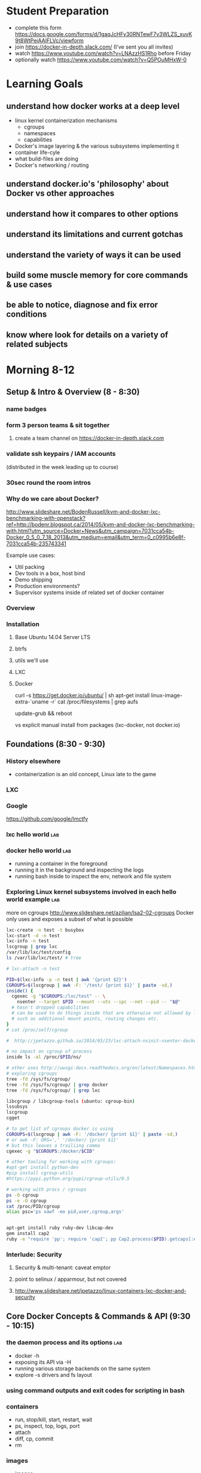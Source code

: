 * Student Preparation
  :PROPERTIES:
  :ID:       4b0484e0-0dd7-4a7c-8ed7-b64939d790a7
  :ADDED:    [2014-05-21 Wed 19:50]
  :END:
- complete this form https://docs.google.com/forms/d/1gaqJcHFy30RNTewF7v3WLZS_xuvK9t8WtPeiAAIFLVc/viewform
- join https://docker-in-depth.slack.com/ (I've sent you all invites)
- watch https://www.youtube.com/watch?v=LNAzzHS1Rho before Friday
- optionally watch https://www.youtube.com/watch?v=Q5POuMHxW-0
* Learning Goals
  :PROPERTIES:
  :ID:       995a83e1-455a-4787-9f99-cb73fc2bb60d
  :ADDED:    [2014-05-21 Wed 19:27]
  :END:
** understand how docker works at a deep level
   :PROPERTIES:
   :ID:       790b8e15-2382-4bb4-92e3-ec21dc3eb26d
   :ADDED:    [2014-05-21 Wed 19:28]
   :END:
- linux kernel containerization mechanisms
  - cgroups
  - namespaces
  - capabilities
- Docker's image layering & the various subsystems implementing it
- container life-cyle
- what build-files are doing
- Docker's networking / routing 
** understand docker.io's 'philosophy' about Docker vs other approaches 
   :PROPERTIES:
   :ID:       74a2db4b-2bff-4618-b134-c58f778bae3d
   :ADDED:    [2014-05-21 Wed 19:28]
   :END:
** understand how it compares to other options
   :PROPERTIES:
   :ID:       abb3e73c-735b-48b6-8777-ce68bfba81f5
   :ADDED:    [2014-05-21 Wed 19:31]
   :END:
** understand its limitations and current gotchas
   :PROPERTIES:
   :ID:       d8b26f63-f2c7-473e-8994-2483eb658f0b
   :ADDED:    [2014-05-21 Wed 21:09]
   :END:
** understand the variety of ways it can be used
   :PROPERTIES:
   :ID:       14c8bcca-728b-49e4-9bc6-5fd84f0842f2
   :ADDED:    [2014-05-22 Thu 13:02]
   :END:
** build some muscle memory for core commands & use cases
   :PROPERTIES:
   :ID:       58c5e9b0-364a-4dac-94cb-1a165acdaa4c
   :ADDED:    [2014-05-21 Wed 20:34]
   :END:
** be able to notice, diagnose and fix error conditions
   :PROPERTIES:
   :ID:       44acf047-8e14-4d4c-a0a3-444e09fda7f4
   :ADDED:    [2014-05-21 Wed 20:34]
   :END:
** know where look for details on a variety of related subjects
   :PROPERTIES:
   :ID:       48b5eea6-2739-4b5c-82c0-153db1637192
   :ADDED:    [2014-05-22 Thu 13:03]
   :END:
* Morning 8-12
  :PROPERTIES:
  :ID:       8613f2b0-2e1e-44ab-abb7-9443be004e90
  :ADDED:    [2014-05-21 Wed 19:27]
  :END:
** Setup & Intro & Overview (8 - 8:30)
   :PROPERTIES:
   :ID:       56c90cbd-9bb4-4ca5-972c-72a78593e47e
   :ADDED:    [2014-05-21 Wed 19:27]
   :END:
*** name badges
*** form 3 person teams & sit together
    :PROPERTIES:
    :ID:       530f7b25-19f7-461c-8a4a-c9849d90ce04
    :ADDED:    [2014-05-21 Wed 19:44]
    :END:
**** create a team channel on https://docker-in-depth.slack.com
     :PROPERTIES:
     :ID:       e62c974b-1865-4d38-a524-f7a159f9ab26
     :ADDED:    [2014-05-21 Wed 19:54]
     :END:
*** validate ssh keypairs / IAM accounts
    (distributed in the week leading up to course)
*** 30sec round the room intros
*** Why do we care about Docker?
    :PROPERTIES:
    :ID:       60185fa2-e2f6-4aa0-b4f9-76ec8a2639c8
    :ADDED:    [2014-05-21 Wed 20:40]
    :END:
http://www.slideshare.net/BodenRussell/kvm-and-docker-lxc-benchmarking-with-openstack?ref=http://bodenr.blogspot.ca/2014/05/kvm-and-docker-lxc-benchmarking-with.html?utm_source=Docker+News&utm_campaign=7031cca54b-Docker_0_5_0_7_18_2013&utm_medium=email&utm_term=0_c0995b6e8f-7031cca54b-235743341

Example use cases:
- Util packing
- Dev tools in a box, host bind
- Demo shipping
- Production environments?
- Supervisor systems inside of related set of docker container

*** Overview
    :PROPERTIES:
    :ID:       be59660d-6c27-4908-ae6d-336c3b7729e1
    :ADDED:    [2014-05-21 Wed 19:49]
    :END:
*** Installation
    :PROPERTIES:
    :ID:       bf1605f9-9681-4be5-bb75-9bbe10bb3986
    :ADDED:    [2014-05-21 Wed 19:45]
    :END:
**** Base Ubuntu 14.04 Server LTS
     :PROPERTIES:
     :ID:       fde9c7d4-638a-45c9-b343-fd83c55cf82f
     :ADDED:    [2014-05-21 Wed 19:48]
     :END:
**** btrfs
     :PROPERTIES:
     :ID:       55deda8e-5b98-48fc-adfb-840ff018ab27
     :ADDED:    [2014-05-21 Wed 19:48]
     :END:
**** utils we'll use
     :PROPERTIES:
     :ID:       632c539e-d561-4ed9-84b7-f91cf961eada
     :ADDED:    [2014-05-21 Wed 19:48]
     :END:
**** LXC
     :PROPERTIES:
     :ID:       53f606cb-c494-4bda-9021-25f0756ed61f
     :ADDED:    [2014-05-21 Wed 19:48]
     :END:
**** Docker
     :PROPERTIES:
     :ID:       d1e2a08c-47c0-4f28-9215-352322ca3d2e
     :ADDED:    [2014-05-21 Wed 19:48]
     :END:

curl -s https://get.docker.io/ubuntu/ | sh
apt-get install linux-image-extra-`uname -r`
cat /proc/filesystems | grep aufs

# /etc/default/grub
# GRUB_CMDLINE_LINUX="cgroup_enable=memory swapaccount=1"
update-grub && reboot


vs explicit manual install from packages (lxc-docker, not docker.io)

** Foundations (8:30 - 9:30)
   :PROPERTIES:
   :ID:       3a41393a-fea9-457a-bd8c-2cd63676d2bf
   :ADDED:    [2014-05-21 Wed 19:42]
   :END:
*** History elsewhere
    :PROPERTIES:
    :ID:       ddbbf1b3-775b-44f2-9c83-e100afb52b28
    :ADDED:    [2014-05-21 Wed 21:03]
    :END:
- containerization is an old concept, Linux late to the game

*** LXC
    :PROPERTIES:
    :ID:       c3ccfe02-b5bd-499c-964e-3c1315fb7378
    :ADDED:    [2014-05-21 Wed 21:03]
    :END:
*** Google
    :PROPERTIES:
    :ID:       34ae7fa4-946c-4b32-aa78-82792849f401
    :ADDED:    [2014-05-21 Wed 22:14]
    :END:
https://github.com/google/lmctfy
*** lxc hello world                                                     :lab:
    :PROPERTIES:
    :ID:       e8da9436-ead6-4f41-a0d1-b9ba13ec4bf0
    :ADDED:    [2014-05-21 Wed 21:05]
    :END:
*** docker hello world                                                  :lab:
    :PROPERTIES:
    :ID:       98298b90-8890-4fd3-b780-0eb84b0c8db4
    :END:
- running a container in the foreground
- running it in the background and inspecting the logs
- running bash inside to inspect the env, network and file system
*** Exploring Linux kernel subsystems involved in each hello world example :lab:
    :PROPERTIES:
    :ID:       1b1e1863-0f90-4c20-a46e-d172003831c2
    :ADDED:    [2014-05-21 Wed 19:43]
    :END:
more on cgroups http://www.slideshare.net/azilian/lsa2-02-cgroups
Docker only uses and exposes a subset of what is possible

#+begin_src sh
lxc-create -n test -t busybox
lxc-start -d -n test
lxc-info -n test
lscgroup | grep lxc
/var/lib/lxc/test/config
ls /var/lib/lxc/test/ # tree

# lxc-attach -n test

PID=$(lxc-info -p -n test | awk '{print $2}')
CGROUPS=$(lscgroup | awk -F: '/test/ {print $1}' | paste -sd,)
inside() {
  cgexec -g "$CGROUPS:/lxc/test" -- \
    nsenter --target $PID --mount --uts --ipc --net --pid -- "$@"
  # hasn't dropped capabilities
  # can be used to do things inside that are otherwise not allowed by lxc or docker
  # such as additional mount points, routing changes etc.
}
# cat /proc/self/cgroup

#  http://jpetazzo.github.io/2014/03/23/lxc-attach-nsinit-nsenter-docker-0-9/

# no impact on cgroup of process
inside ls -al /proc/$PID/ns/

# other uses http://uwsgi-docs.readthedocs.org/en/latest/Namespaces.html
# exploring cgroups
tree -fd /sys/fs/cgroup/
tree -fd /sys/fs/cgroup/ | grep docker
tree -fd /sys/fs/cgroup/ | grep lxc

libcgroup / libcgroup-tools (ubuntu: cgroup-bin)
lssubsys
lscgroup
cgget

# to get list of cgroups docker is using
CGROUPS=$(lscgroup | awk -F: '/docker/ {print $1}' | paste -sd,)
# or awk -F: ORS=',' '/docker/ {print $1}' 
# but this leaves a trailiing comma
cgexec -g "$CGROUPS:/docker/$CID"

# other tooling for working with cgroups:  
#apt-get install python-dev
#pip install cgroup-utils
#https://pypi.python.org/pypi/cgroup-utils/0.5

# working with procs / cgroups 
ps -O cgroup
ps -e -O cgroup
cat /proc/PID/cgroup
alias psc='ps xawf -eo pid,user,cgroup,args'


apt-get install ruby ruby-dev libcap-dev
gem install cap2
ruby -e "require 'pp'; require 'cap2'; pp Cap2.process($PID).getcaps[:effective]"
#+end_src
*** Interlude: Security
    :PROPERTIES:
    :ID:       0960adc9-f483-4ebd-b43d-dbad6a2fdc46
    :ADDED:    [2014-05-21 Wed 20:26]
    :END:
**** Security & multi-tenant: caveat emptor
**** point to selinux / apparmour, but not covered
**** http://www.slideshare.net/jpetazzo/linux-containers-lxc-docker-and-security
     :PROPERTIES:
     :ID:       5b582877-19f7-4274-93c6-f2288474b29a
     :ADDED:    [2014-05-21 Wed 20:27]
     :END:
** Core Docker Concepts & Commands & API (9:30 - 10:15) 
   :PROPERTIES:
   :ID:       22778ccc-9d88-41bf-aa8b-b552d4b990bc
   :ADDED:    [2014-05-21 Wed 19:33]
   :END:
*** the daemon process and its options                                  :lab:
    :PROPERTIES:
    :ID:       c8cb5bcf-d467-405a-a979-2bd6a0ae5549
    :ADDED:    [2014-05-21 Wed 21:38]
    :END:
- docker -h
- exposing its API via -H 
- running various storage backends on the same system
- explore -s drivers and fs layout
*** using command outputs and exit codes for scripting in bash
*** containers
- run, stop/kill, start, restart, wait
- ps, inspect, top, logs, port
- attach
- diff, cp, commit
- rm
*** images 
    :PROPERTIES:
    :ID:       749abf9f-8564-4b8d-8723-094460abe62d
    :ADDED:    [2014-05-21 Wed 20:30]
    :END:
- images
- import
- tag
- inspect
- history
- save/load
- rmi
- build ... covered later
*** registries
    :PROPERTIES:
    :ID:       19ddd91d-f023-48b1-a52d-ccf4198a56e2
    :ADDED:    [2014-05-21 Wed 21:37]
    :END:
- push
- pull
- search
**** http://docs.docker.io/use/workingwithrepository/
     :PROPERTIES:
     :ID:       ae573036-778f-4185-9a8c-59fb54b49eb8
     :ADDED:    [2014-05-21 Wed 20:31]
     :END:
*** use the power of unix shell scripting
    :PROPERTIES:
    :ID:       4c758a3c-5fa1-43fb-b5ee-87f2ee5e96d5
    :END:
http://stedolan.github.io/jq/manual/
docker ps -a -q | xargs docker inspect | jq -c '.[] | {Name, exit: .State.ExitCode}

some examples 
http://www.wouterdanes.net/2014/04/16/some-docker-tips-and-tricks.html

*** API via Python
    :PROPERTIES:
    :ID:       675f96b2-1890-4f4e-9611-5fdcf8207f87
    :ADDED:    [2014-05-21 Wed 19:56]
    :END:
**** mention REST api but use Python wrapper
     :PROPERTIES:
     :ID:       3e1ce1cc-ff39-411e-804c-c300c97b2dbf
     :ADDED:    [2014-05-21 Wed 21:32]
     :END:
**** https://github.com/dotcloud/docker-py
     :PROPERTIES:
     :ID:       2ea9817a-368e-4185-aa24-b77a7ad3e896
     :ADDED:    [2014-05-21 Wed 20:29]
     :END:
**** local via unix domain socket 
- shareable via mount binds
**** remote http auth
**** differences between equivalent cli commands
     * some commands & arguments are subtly different 
**** using the api integrated into ansible & salt:
    * http://docs.ansible.com/docker_module.html
    * http://docs.saltstack.com/en/latest/ref/modules/all/salt.modules.dockerio.html
      See http://thomason.io/automating-application-deployments-across-clouds-with-salt-and-docker/
      for a great example of it in use.
*** cleaning up old unused containers & images
** Build files (10:15 - 10:40)
   :PROPERTIES:
   :ID:       823b78ff-37e7-45c3-a0ac-47cef34e8732
   :ADDED:    [2014-05-21 Wed 20:35]
   :END:
*** Build files basics
*** syntax & semantics
    :PROPERTIES:
    :ID:       c26f3efb-5a76-429f-9637-589fd57b0296
    :ADDED:    [2014-05-22 Thu 12:59]
    :END:
*** docker build (and options) vs other approaches for creating images (tarball imports, etc.)
*** choosing a base image
    :PROPERTIES:
    :ID:       ac762b38-dd72-47a5-9f2e-4764dd178614
    :ADDED:    [2014-05-22 Thu 11:08]
    :END:
http://phusion.github.io/baseimage-docker/

- for your own internal use VS sharing with the world
  - for your own use, bake all your common utils and config into the base
    - minimize size & layering
  - for external use, keep the base light or even better use a common 3rd party base image
*** integration with config management tools
*** application packaging and configuration
*** build vs http://www.packer.io/docs/builders/docker.html
*** best practices 
    :PROPERTIES:
    :ID:       8cacf132-ebf9-4a96-8fcc-d84636900580
    :ADDED:    [2014-05-22 Thu 11:10]
    :END:
**** http://crosbymichael.com/dockerfile-best-practices.html
     :PROPERTIES:
     :ID:       555f5ea3-9fc5-4041-a715-915dfcc72fde
     :ADDED:    [2014-05-22 Thu 13:22]
     :END:
**** http://crosbymichael.com/dockerfile-best-practices-take-2.html
     :PROPERTIES:
     :ID:       05f1abb4-5b5e-49b6-b911-8475fa2c0beb
     :ADDED:    [2014-05-22 Thu 15:41]
     :END:
**** http://www.projectatomic.io/docs/docker-image-author-guidance/
     :PROPERTIES:
     :ID:       7a6e90cd-00e2-4d1d-9d2c-ddb0dc980bba
     :ADDED:    [2014-05-22 Thu 13:23]
     :END:
**** use exec http://www.tech-d.net/2014/01/27/docker-quicktip-2-exec-it/
     :PROPERTIES:
     :ID:       2cdcd5a7-a45b-498e-80b7-8dc87c0f609d
     :ADDED:    [2014-05-21 Wed 21:34]
     :END:
** Image Management & Volumes (10:40 - 11:15)
   :PROPERTIES:
   :ID:       073630ca-167f-4b37-8778-3ce23aab2b58
   :ADDED:    [2014-05-21 Wed 19:57]
   :END:
*** public index
*** trusted builds
*** using a private registry
*** host bind mounts of volumes
*** avoid vfs volumes if you can
*** -volumes-from for data volume sharing
    http://docs.docker.io/use/working_with_volumes/
*** management of application data (e.g. postgresql data/) in volumes
https://github.com/discordianfish/docker-exporter/
https://github.com/discordianfish/docker-backup/
https://github.com/discordianfish/docker-lloyd/ backs up to s3
or use btrfs snapshots + send/receive

*** TLC, Garbage Collection and Handling Docker Upgrades
*** Running Postgresql and Other DBs
    :PROPERTIES:
    :ID:       ca0ed577-3aee-4aae-bd7a-4fbd0f4bd710
    :ADDED:    [2014-05-21 Wed 20:59]
    :END:
** Networking (11:15 - 12:10)
   :PROPERTIES:
   :ID:       a0e574fa-3f73-46ed-9ed9-9b1caeb6fb0f
   :ADDED:    [2014-05-21 Wed 20:20]
   :END:
*** quick demonstration of manually created network namespace
    :PROPERTIES:
    :ID:       87b2c49d-22d4-4e72-9943-5209ef36af2f
    :ADDED:    [2014-05-21 Wed 21:04]
    :END:
#+begin_src txt
  tcpdump -i docker0

CID=short sha
TASKS=/sys/fs/cgroup/devices/docker/$CID*/tasks
PID=$(head -n 1 $TASKS) # use --format instead

mkdir -p /var/run/netns
ln -sf /proc/$PID/ns/net /var/run/netns/$CID
ip netns exec $CID ifconfig
ip netns exec $CID ip {link,addr,route} ...
ip netns exec $CID netstat -i
ip netns exec $CID tcpdump ...
ip netns exec $CID ss 
#+end_src
*** exposing ports and binding to host interfaces
*** dns options
*** intercontainer networking 
   via -icc or custom bridges and lxc network options
*** -icc=false vs true with iptables -Ln
    same with links
    see diagrams in http://www.slideshare.net/hansode/hack-for-dockers-network
*** network bridging
*** sharing unix domain sockets & fifos between containers
*** host networking in docker 0.11
*** trouble-shooting
*** configuring alternate local network topologies via pipework
*** software defined networking via Open vSwitch
    http://goldmann.pl/blog/2014/01/21/connecting-docker-containers-on-multiple-hosts/
    https://gist.github.com/noteed/8656989
    https://communities.vmware.com/blogs/kevinbarrass for vmware examples that are also relevant
    http://networkstatic.net/open-vswitch-gre-tunnel-configuration/
*** simpler gre tunnels
    http://tier.cs.berkeley.edu/drupal/howto/ip-tunnel-using-gre-on-linux
    http://tldp.org/HOWTO/Adv-Routing-HOWTO/lartc.tunnel.gre.html
    be aware of mtu size issue http://www.cisco.com/c/en/us/support/docs/ip/generic-routing-encapsulation-gre/13725-56.html
*** overhead of various approaches
*** resources
**** docker inside of ec2 VPC
     http://serverfault.com/questions/568736/expose-docker-containers-to-vpc-network
**** docker openvpn
     :PROPERTIES:
     :ID:       cacf2610-2905-4a5e-8203-7d67b52e011c
     :ADDED:    [2014-05-22 Thu 14:20]
     :END:
http://blog.docker.io/2013/09/docker-joyent-openvpn-bliss/
**** advanced linux networking 
     :PROPERTIES:
     :ID:       7634a432-25b3-4496-b629-5b6462c16fd3
     :ADDED:    [2014-05-22 Thu 14:17]
     :END:
http://www.lartc.org/
https://wiki.archlinux.org/index.php/Advanced_Traffic_Control
https://www.digitalocean.com/community/articles/how-to-use-iproute2-tools-to-manage-network-configuration-on-a-linux-vps
*** Managing OpenVPN
    :PROPERTIES:
    :ID:       f512858b-62e8-44af-ab08-d79bdd132503
    :ADDED:    [2014-05-21 Wed 21:01]
    :END:
* Afternoon 1-5
  :PROPERTIES:
  :ID:       94fc851e-8431-4843-952a-72a8e38dc717
  :ADDED:    [2014-05-21 Wed 19:27]
  :END:
** Monitoring, Logging and Error Detection (1 - 1:20)
   :PROPERTIES:
   :ID:       d80c06cd-8e5f-46d7-88a7-dd9f02197620
   :ADDED:    [2014-05-21 Wed 19:28]
   :END:
*** logging currently sucks & is being worked on
https://groups.google.com/forum/m/#!topic/docker-dev/3paGTWD6xyw
*** container logging options
    :PROPERTIES:
    :ID:       9de6391f-6144-48aa-ac8d-21b03c2129d5
    :ADDED:    [2014-05-22 Thu 11:02]
    :END:
**** using logentries service for demo
    :PROPERTIES:
    :ID:       6d111548-449e-47bd-8728-09128f3f3a2c
    :ADDED:    [2014-05-21 Wed 22:03]
    :END:
wget https://raw.github.com/logentries/le/master/install/linux/logentries_install.sh && sudo bash logentries_install.sh
https://logentries.com
https://blog.logentries.com/2014/03/how-to-run-rsyslog-in-a-docker-container-for-logging/

**** logging via stdout of container

docker run --name logtest -d busybox sh -c "while true; do uptime; sleep 5; done"
docker logs -f -t logtest | logger -t 'docker:logtest'
docker run --name logtest2 busybox sh -c "while true; do uptime; sleep 5; done" | logger -t 'docker:direct'
**** logging via syslog or logstash to a log service container
**** logging via bind mount of /dev/log /dev/kmsg
     similar to lxc.kmsg
**** ugly hacks watching docker's file system
    :PROPERTIES:
    :ID:       183171c2-48d6-40a7-9232-c1339fcdb8fd
    :ADDED:    [2014-05-21 Wed 23:05]
    :END:
http://jasonwilder.com/blog/2014/03/17/docker-log-management-using-fluentd/
*** docker events api 
- severely limited at the moment
- only container events are shown
- will not survive daemon restart
https://github.com/discordianfish/docker-spotter

*** agent on host that uses docker inspect to get details of each create event 
    :PROPERTIES:
    :ID:       f5ddc4de-4e3e-4845-9b30-6de06db4eeed
    :ADDED:    [2014-05-21 Wed 23:06]
    :END:

#+begin_src sh

graph_root=/lxc/docker
container_creations() {
  docker events --since "1" | awk '/create/ {gsub(":",""); print $5; fflush()}'
}

log_creations() {
  local config_file
  while IFS= read -r cid; do 
     docker inspect "$cid" | jq -M -c '.[]'
  done
}

watch_containers() {
 container_creations | log_creations
}


#+end_src
*** linux cgroup stats via /proc
    http://blog.docker.io/2013/10/gathering-lxc-docker-containers-metrics/
*** monitoring container disk space usage
*** https://github.com/samalba/docker-cache
*** host / container / app monitoring with sensu
** Processes & Supervision (1:20 - 2) 
   :PROPERTIES:
   :ID:       94f50503-70aa-41a6-8c20-bfe184b282d0
   :ADDED:    [2014-05-21 Wed 20:37]
   :END:
*** Docker's single process philosophy
    counter args: http://phusion.github.io/baseimage-docker/
*** versus more traditional vm-like init + procs
*** tradeoffs and use cases for each
*** using init
    :PROPERTIES:
    :ID:       27c2af21-00a6-4172-8212-b838bee06c38
    :ADDED:    [2014-05-22 Thu 15:44]
    :END:
using runit
http://tech.paulcz.net/2013/10/managing-docker-services-with-this-one-easy-trick.html
*** using supervisord
    :PROPERTIES:
    :ID:       72e09117-ebe9-4dd8-addc-3e8a57cd0b23
    :ADDED:    [2014-05-22 Thu 15:44]
    :END:
http://docs.docker.io/examples/using_supervisord/
*** process supervision within and between containers
*** my hack for attaching privileged processes 
    :PROPERTIES:
    :ID:       d3cfd152-0a70-4f24-8e9d-d041ee82a2c9
    :ADDED:    [2014-05-21 Wed 20:42]
    :END:
*** integration with host system init
    :PROPERTIES:
    :ID:       eba6af72-3d65-409c-ac43-ef0613fc790a
    :ADDED:    [2014-05-21 Wed 21:10]
    :END:
http://docs.docker.io/use/host_integration/
*** supervising other containers from a supervisor container
    :PROPERTIES:
    :ID:       9f7faf84-8662-40fd-8a51-edfd368edf3a
    :ADDED:    [2014-05-22 Thu 13:13]
    :END:
** Docker for Dev / Simulations / Testing / CI (2 - 3)
   :PROPERTIES:
   :ID:       430030e3-d06a-4ec1-a8ea-e6f89dca6452
   :ADDED:    [2014-05-21 Wed 20:43]
   :END:
*** Jenkins integration
    :PROPERTIES:
    :ID:       f9b03753-b69f-409f-a494-d602e9303955
    :ADDED:    [2014-05-21 Wed 20:58]
    :END:

From the authors of Fig
https://github.com/orchardup/docker-jenkins/blob/master/Dockerfile

http://www.ebaytechblog.com/2014/04/04/delivering-ebays-ci-solution-with-apache-mesos-part-i/#.U3yrPIm9LCS

*** Blockade http://blockade.readthedocs.org for Testing Network Failures
*** resources
**** https://github.com/drone/drone
     :PROPERTIES:
     :ID:       b205814e-de55-473f-86f8-362c19fe1141
     :ADDED:    [2014-05-22 Thu 14:16]
     :END:
** Docker for Image / Artifact Packing (3 - 3:10)
   :PROPERTIES:
   :ID:       a9a49e9e-f1d4-4af6-859e-993fe7af2e42
   :ADDED:    [2014-05-21 Wed 20:52]
   :END:
- vs chroot
- vs lxc
- vs packer
** Docker for Production (3:10 - 4:30)
   :PROPERTIES:
   :ID:       50851891-f4fc-4d70-bc11-143d2503aaeb
   :ADDED:    [2014-05-21 Wed 20:43]
   :END:
*** http://12factor.net/
*** Docker buildfiles / containers as the unit of composition vs other units of composition
- mutable long-lived physical boxes or vms
  - snow-flakes
  - config managed
- mutable but short-lived vms
- immutable vms
*** Public Cloud economics & performance
    :PROPERTIES:
    :ID:       1ae0e1f3-2ba6-474c-98e6-cc5e3156eb0d
    :ADDED:    [2014-05-21 Wed 20:56]
    :END:
- better packing and utilization
- remember it's still not native performance. 
- good usage of docker won't add much extra overhead but you're already virtualized
*** Key components and concerns
    :PROPERTIES:
    :ID:       ed80ff43-931d-4391-99b4-b717e33645fe
    :ADDED:    [2014-05-22 Thu 14:03]
    :END:
**** Service Discovery & Inter-Container Relationships
     :PROPERTIES:
     :ID:       ee006781-4b90-452c-93b5-fe3a519a0e2e
     :ADDED:    [2014-05-21 Wed 20:44]
     :END:
***** simple inter-container links and problems with this approach
***** more sophisticated and reliable approaches
- good overview http://jasonwilder.com/blog/2014/02/04/service-discovery-in-the-cloud/
- DNS with skydock
- mention ZK
- etcd
- *consul.io*
***** haproxy combined with other options
- a la Airbnb's SmartStack
***** Ambassador pattern
- http://www.centurylinklabs.com/deploying-multi-server-docker-apps-with-ambassadors/
- http://www.centurylinklabs.com/linking-docker-containers-with-a-serf-ambassador/
**** monitoring, logging and metrics (see earlier in the day)
     :PROPERTIES:
     :ID:       37ce08d7-98ae-4e70-a33b-5aff6645f07e
     :ADDED:    [2014-05-22 Thu 14:01]
     :END:
**** backup and data management
     :PROPERTIES:
     :ID:       79ce91ce-7cda-4aa5-b508-c5702afb70e8
     :ADDED:    [2014-05-22 Thu 14:04]
     :END:
- use host mount-bind volumes (see earlier in day)
**** high-availability & load balancing
     :PROPERTIES:
     :ID:       1fb1ea4f-780d-4dd5-97c4-19ab31a17817
     :ADDED:    [2014-05-22 Thu 14:15]
     :END:
https://github.com/discordianfish/haproxy-docker/blob/master/README.md
http://brianketelsen.com/2014/02/25/using-nginx-confd-and-docker-for-zero-downtime-web-updates/
http://www.centurylinklabs.com/auto-loadbalancing-with-fig-haproxy-and-serf/
**** orchestration & config management
    :PROPERTIES:
    :ID:       9f1178aa-cc4a-42d6-af9f-5f607d17e878
    :ADDED:    [2014-05-22 Thu 14:01]
    :END:
- use what you know best
  - salt
  - ansible
  - puppet
  - chef
  - etc.
*** Application Lifecycle
    :PROPERTIES:
    :ID:       760ee26a-c1a1-4246-8329-af5d36c6f1e7
    :ADDED:    [2014-05-21 Wed 20:44]
    :END:
**** options for handling of releases and configuration changes
**** atomic changes
**** rollback option via layers/tags
*** Resource limits
    :PROPERTIES:
    :ID:       d10c7d85-5781-4d31-a688-3c28dfe47a80
    :ADDED:    [2014-05-21 Wed 20:48]
    :END:
**** via docker run options
- cpu -c --cpu-shares
- memory -m --memory
**** using cgroups
- disk IO
- network bandwith with tc
- reading material
   http://www.oracle.com/technetwork/articles/servers-storage-admin/resource-controllers-linux-1506602.html
   https://access.redhat.com/site/documentation/en-US/Red_Hat_Enterprise_Linux/6/html/Resource_Management_Guide/ch-Subsystems_and_Tunable_Parameters.html
   http://fritshoogland.wordpress.com/2012/12/15/throttling-io-with-linux/
**** external enforced limits
- disk space quotas
- public cloud provider tools
*** PaaS like tools for Docker
    :PROPERTIES:
    :ID:       db38f8b0-e12d-45a2-80cc-63f333ba24fc
    :ADDED:    [2014-05-21 Wed 20:55]
    :END:
**** Host OS Integration / Orchestration, etc.
   - coreos.com
   - https://github.com/boot2docker/boot2docker
   - http://orchardup.github.io/fig/ (focused on dev envs)
   - https://github.com/signalfuse/maestro-ng
**** ec2 elastic beanstalk http://docs.aws.amazon.com/elasticbeanstalk/latest/dg/create_deploy_docker_console.html
**** https://github.com/GoogleCloudPlatform/container-agent
     :PROPERTIES:
     :ID:       e01ed32b-395d-4c97-b97b-64525747f0f7
     :ADDED:    [2014-05-22 Thu 14:05]
     :END:
**** CoreOS and Cluster Deployment with Fleet
     :PROPERTIES:
     :ID:       0a415487-e6e1-4017-97b5-33a7bc5acc07
     :ADDED:    [2014-05-21 Wed 20:57]
     :END:
**** https://github.com/progrium/dokku
**** https://github.com/opdemand/deis
**** https://flynn.io/
**** http://www.projectatomic.io/
     :PROPERTIES:
     :ID:       771d6776-eaf4-4e1a-866b-3515bdd4a18f
     :ADDED:    [2014-05-22 Thu 14:05]
     :END:
**** http://solum.io/ via openstack https://wiki.openstack.org/wiki/Docker
     :PROPERTIES:
     :ID:       637b8ea8-d4ab-49be-ad40-ca30d1a954cf
     :ADDED:    [2014-05-22 Thu 14:06]
     :END:
**** with mesos https://github.com/mesosphere/mesos-docker
     :PROPERTIES:
     :ID:       d6dc52fb-b802-4b5c-8813-054b6d5b6827
     :ADDED:    [2014-05-21 Wed 20:57]
     :END:
* Conclusion (4:30)
  :PROPERTIES:
  :ID:       72524b91-f395-472a-8c14-a9d182bfec8c
  :ADDED:    [2014-05-21 Wed 19:37]
  :END:
** Review
   :PROPERTIES:
   :ID:       a179b70e-cc4a-4222-826e-e17feed4780f
   :ADDED:    [2014-05-21 Wed 19:38]
   :END:
** Key Takeaway Points
   :PROPERTIES:
   :ID:       5bc1292e-9b6f-4ae7-882f-d971dfe8ae7a
   :ADDED:    [2014-05-21 Wed 19:37]
   :END:
- too early to really know about 'best practices':
  - think critically, measure, test, and monitor
  - what is your unit of deployment
- be wary of the less used backend drivers which haven't had much battle testing yet
  - e.g. lvm
  - use device-mapper, btrfs or aufs
  - use libcontainer instead of lxc execution engine
- pay attention to error reporting and handling. 
  How does your infrastructure handle the unhappy path.
- keep an eye on the issues on github for bugs that may affect you
- try to develop your apps & systems so you can deploy to docker OR
  elsewhere. There is no need to lock yourself into docker-only
  approaches.
*** Immutable Infrastructure and 'Phoenix' Servers
** Final Questions
   :PROPERTIES:
   :ID:       8dd527f5-9f7c-4a6b-9639-15aaa9ab81c9
   :ADDED:    [2014-05-21 Wed 19:38]
   :END:
*** Is it ready for production use?
*** Reminder re Security 
* Resources
  :PROPERTIES:
  :ID:       d9298603-6b4e-4dc6-99a9-806edc079221
  :ADDED:    [2014-05-21 Wed 19:28]
  :END:
** Interesting Docker Related Tools and Projects
*** http://blog.bittorrent.com/2013/10/22/sync-hacks-deploy-bittorrent-sync-with-docker/

** Interesting pull requests / issues to watch

*** https://github.com/dotcloud/docker/pull/4202 
'docker driver ...' command for driver backend commands such as resize-pool / resize

*** https://github.com/dotcloud/docker/pull/4572 support for user namespaces

** Articles about Docker in Use
*** http://thomason.io/automating-application-deployments-across-clouds-with-salt-and-docker/
* Optional Discussions
  :PROPERTIES:
  :ID:       eb72f3de-18e9-4c98-b946-e84e4c928490
  :ADDED:    [2014-05-21 Wed 20:54]
  :END:
* Food & Drinks Afterwards
  :PROPERTIES:
  :ID:       d20c15f1-0d4c-4685-98fb-287d0ee4fe95
  :ADDED:    [2014-05-21 Wed 19:40]
  :END:
